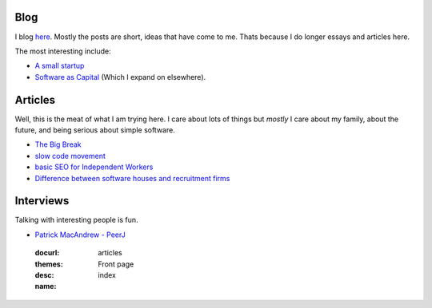 Blog
====

I blog `here <http://blog.mikadsoftware.com>`_.  Mostly the posts are short,
ideas that have come to me.  Thats because I do longer essays and articles here.

The most interesting include:

* `A small startup <http://blog.mikadosoftware.com/2013/08/01/a-small-startup-the-journey/>`_
* `Software as Capital <http://blog.mikadosoftware.com/2013/08/06/software-capital/>`_  (Which I expand on elsewhere).

Articles
========

Well, this is the meat of what I am trying here.
I care about lots of things but *mostly* I care about my family, 
about the future, and being serious about simple software. 

* `The Big Break <the_break>`_
* `slow code movement <slowcodemovement>`_
* `basic SEO for Independent Workers <basic_seo>`_
* `Difference between software houses and recruitment firms  <alwaysgoodships>`_


Interviews
==========

Talking with interesting people is fun.

* `Patrick MacAndrew - PeerJ <interview_patrickmacandrew>`_




.. 

  :docurl: 
  :themes: articles
  :desc:   Front page
  :name:   index

